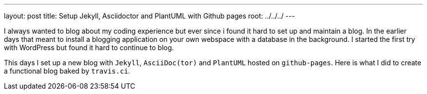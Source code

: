 ---
layout: post
title: Setup Jekyll, Asciidoctor and PlantUML with Github pages
root: ../../../
---

I always wanted to blog about my coding experience but ever since i found it hard to set up and maintain a blog.
In the earlier days that meant to install a blogging application on your own webspace with a database in the background.
I started the first try with WordPress but found it hard to continue to blog.

This days I set up a new blog with `Jekyll`, `AsciiDoc(tor)` and `PlantUML` hosted on `github-pages`.
Here is what I did to create a functional blog baked by `travis.ci`.